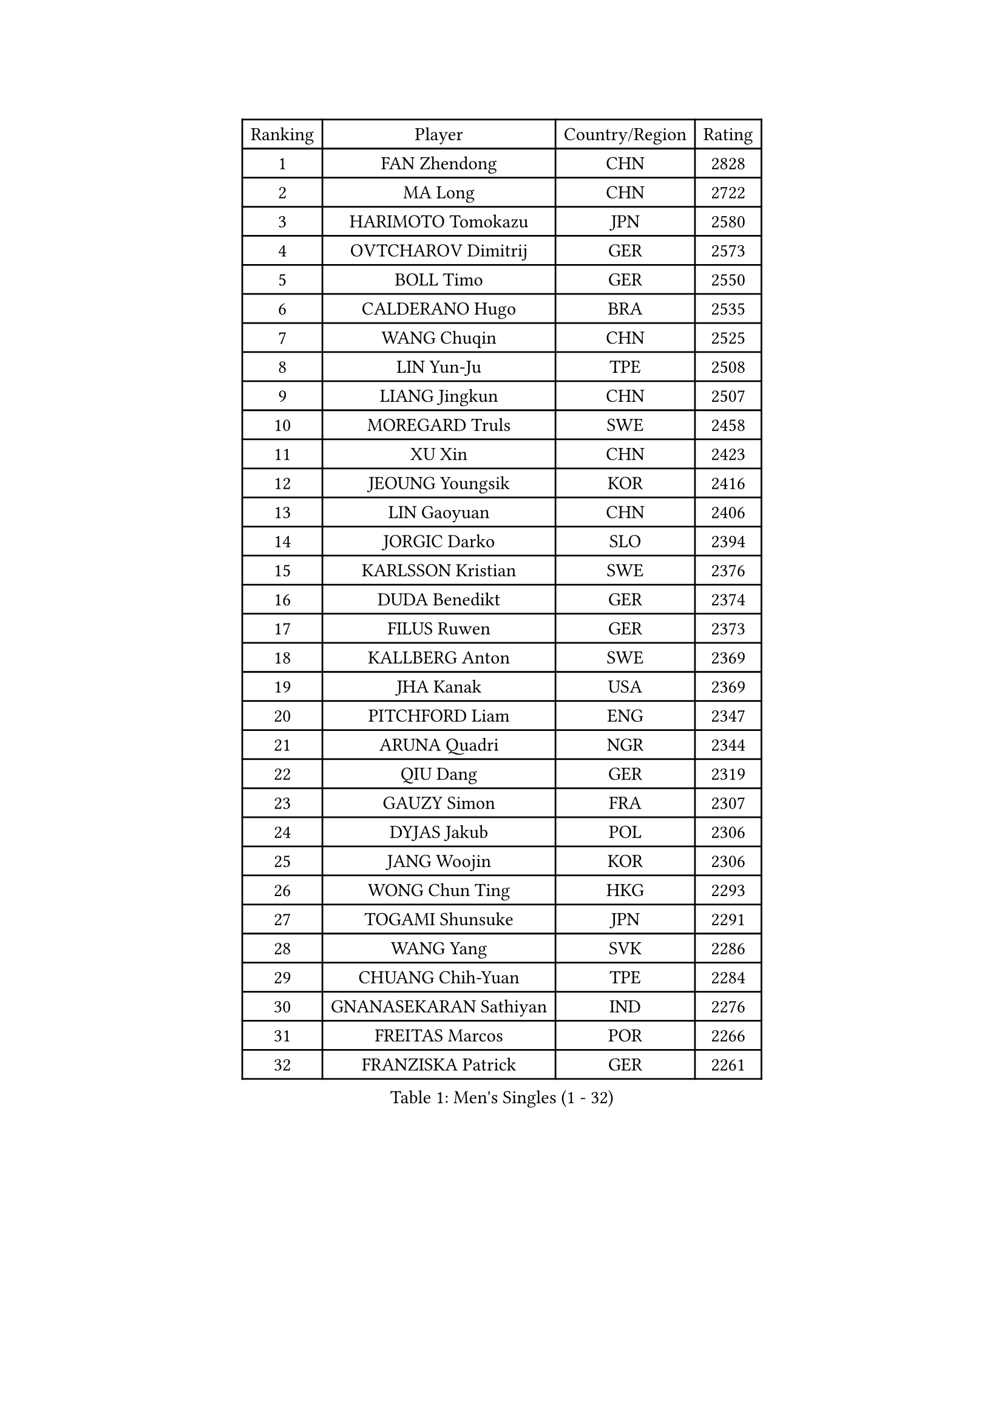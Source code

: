 
#set text(font: ("Courier New", "NSimSun"))
#figure(
  caption: "Men's Singles (1 - 32)",
    table(
      columns: 4,
      [Ranking], [Player], [Country/Region], [Rating],
      [1], [FAN Zhendong], [CHN], [2828],
      [2], [MA Long], [CHN], [2722],
      [3], [HARIMOTO Tomokazu], [JPN], [2580],
      [4], [OVTCHAROV Dimitrij], [GER], [2573],
      [5], [BOLL Timo], [GER], [2550],
      [6], [CALDERANO Hugo], [BRA], [2535],
      [7], [WANG Chuqin], [CHN], [2525],
      [8], [LIN Yun-Ju], [TPE], [2508],
      [9], [LIANG Jingkun], [CHN], [2507],
      [10], [MOREGARD Truls], [SWE], [2458],
      [11], [XU Xin], [CHN], [2423],
      [12], [JEOUNG Youngsik], [KOR], [2416],
      [13], [LIN Gaoyuan], [CHN], [2406],
      [14], [JORGIC Darko], [SLO], [2394],
      [15], [KARLSSON Kristian], [SWE], [2376],
      [16], [DUDA Benedikt], [GER], [2374],
      [17], [FILUS Ruwen], [GER], [2373],
      [18], [KALLBERG Anton], [SWE], [2369],
      [19], [JHA Kanak], [USA], [2369],
      [20], [PITCHFORD Liam], [ENG], [2347],
      [21], [ARUNA Quadri], [NGR], [2344],
      [22], [QIU Dang], [GER], [2319],
      [23], [GAUZY Simon], [FRA], [2307],
      [24], [DYJAS Jakub], [POL], [2306],
      [25], [JANG Woojin], [KOR], [2306],
      [26], [WONG Chun Ting], [HKG], [2293],
      [27], [TOGAMI Shunsuke], [JPN], [2291],
      [28], [WANG Yang], [SVK], [2286],
      [29], [CHUANG Chih-Yuan], [TPE], [2284],
      [30], [GNANASEKARAN Sathiyan], [IND], [2276],
      [31], [FREITAS Marcos], [POR], [2266],
      [32], [FRANZISKA Patrick], [GER], [2261],
    )
  )#pagebreak()

#set text(font: ("Courier New", "NSimSun"))
#figure(
  caption: "Men's Singles (33 - 64)",
    table(
      columns: 4,
      [Ranking], [Player], [Country/Region], [Rating],
      [33], [LEBESSON Emmanuel], [FRA], [2248],
      [34], [LEE Sang Su], [KOR], [2248],
      [35], [PERSSON Jon], [SWE], [2247],
      [36], [LIM Jonghoon], [KOR], [2241],
      [37], [GERALDO Joao], [POR], [2223],
      [38], [CHO Seungmin], [KOR], [2220],
      [39], [GERASSIMENKO Kirill], [KAZ], [2215],
      [40], [ZHOU Qihao], [CHN], [2214],
      [41], [SKACHKOV Kirill], [RUS], [2207],
      [42], [FALCK Mattias], [SWE], [2205],
      [43], [MIZUTANI Jun], [JPN], [2200],
      [44], [GIONIS Panagiotis], [GRE], [2200],
      [45], [TOKIC Bojan], [SLO], [2191],
      [46], [GROTH Jonathan], [DEN], [2188],
      [47], [ASSAR Omar], [EGY], [2183],
      [48], [NUYTINCK Cedric], [BEL], [2178],
      [49], [AN Jaehyun], [KOR], [2175],
      [50], [KIZUKURI Yuto], [JPN], [2175],
      [51], [NIWA Koki], [JPN], [2173],
      [52], [CHO Daeseong], [KOR], [2171],
      [53], [HABESOHN Daniel], [AUT], [2170],
      [54], [CASSIN Alexandre], [FRA], [2166],
      [55], [DRINKHALL Paul], [ENG], [2164],
      [56], [XIANG Peng], [CHN], [2161],
      [57], [ROBLES Alvaro], [ESP], [2156],
      [58], [UDA Yukiya], [JPN], [2155],
      [59], [LIU Dingshuo], [CHN], [2145],
      [60], [JANCARIK Lubomir], [CZE], [2143],
      [61], [ALLEGRO Martin], [BEL], [2141],
      [62], [OLAH Benedek], [FIN], [2140],
      [63], [LEVENKO Andreas], [AUT], [2140],
      [64], [TSUBOI Gustavo], [BRA], [2138],
    )
  )#pagebreak()

#set text(font: ("Courier New", "NSimSun"))
#figure(
  caption: "Men's Singles (65 - 96)",
    table(
      columns: 4,
      [Ranking], [Player], [Country/Region], [Rating],
      [65], [MORIZONO Masataka], [JPN], [2136],
      [66], [PANG Yew En Koen], [SGP], [2133],
      [67], [SHINOZUKA Hiroto], [JPN], [2132],
      [68], [TANAKA Yuta], [JPN], [2131],
      [69], [SHIBAEV Alexander], [RUS], [2128],
      [70], [ALAMIYAN Noshad], [IRI], [2128],
      [71], [OIKAWA Mizuki], [JPN], [2126],
      [72], [ANGLES Enzo], [FRA], [2126],
      [73], [MONTEIRO Joao], [POR], [2124],
      [74], [ORT Kilian], [GER], [2119],
      [75], [SAMSONOV Vladimir], [BLR], [2114],
      [76], [ISHIY Vitor], [BRA], [2110],
      [77], [GARDOS Robert], [AUT], [2109],
      [78], [WANG Eugene], [CAN], [2106],
      [79], [MENGEL Steffen], [GER], [2105],
      [80], [YOSHIMURA Kazuhiro], [JPN], [2105],
      [81], [JIN Takuya], [JPN], [2104],
      [82], [BADOWSKI Marek], [POL], [2101],
      [83], [SIDORENKO Vladimir], [RUS], [2100],
      [84], [PRYSHCHEPA Ievgen], [UKR], [2096],
      [85], [LEBRUN Felix], [FRA], [2089],
      [86], [ACHANTA Sharath Kamal], [IND], [2089],
      [87], [SZOCS Hunor], [ROU], [2087],
      [88], [GACINA Andrej], [CRO], [2087],
      [89], [APOLONIA Tiago], [POR], [2079],
      [90], [WALTHER Ricardo], [GER], [2079],
      [91], [PUCAR Tomislav], [CRO], [2078],
      [92], [KATSMAN Lev], [RUS], [2074],
      [93], [ZELJKO Filip], [CRO], [2068],
      [94], [AKKUZU Can], [FRA], [2066],
      [95], [MENG Fanbo], [GER], [2065],
      [96], [GREBNEV Maksim], [RUS], [2056],
    )
  )#pagebreak()

#set text(font: ("Courier New", "NSimSun"))
#figure(
  caption: "Men's Singles (97 - 128)",
    table(
      columns: 4,
      [Ranking], [Player], [Country/Region], [Rating],
      [97], [BOBOCICA Mihai], [ITA], [2049],
      [98], [LIND Anders], [DEN], [2048],
      [99], [FLORE Tristan], [FRA], [2037],
      [100], [SZUDI Adam], [HUN], [2036],
      [101], [POLANSKY Tomas], [CZE], [2034],
      [102], [SIRUCEK Pavel], [CZE], [2030],
      [103], [SGOUROPOULOS Ioannis], [GRE], [2024],
      [104], [KOU Lei], [UKR], [2023],
      [105], [WALKER Samuel], [ENG], [2020],
      [106], [CIFUENTES Horacio], [ARG], [2020],
      [107], [STUMPER Kay], [GER], [2018],
      [108], [CHEN Chien-An], [TPE], [2017],
      [109], [FENG Yi-Hsin], [TPE], [2017],
      [110], [REMBERT Bastien], [FRA], [2011],
      [111], [LAM Siu Hang], [HKG], [2011],
      [112], [KOJIC Frane], [CRO], [2010],
      [113], [BERTRAND Irvin], [FRA], [2010],
      [114], [JARVIS Tom], [ENG], [2008],
      [115], [CARVALHO Diogo], [POR], [2006],
      [116], [ALAMIAN Nima], [IRI], [2006],
      [117], [URSU Vladislav], [MDA], [2001],
      [118], [STOYANOV Niagol], [ITA], [1999],
      [119], [BAN Ivor], [CRO], [1995],
      [120], [IONESCU Ovidiu], [ROU], [1994],
      [121], [DE NODREST Leo], [FRA], [1992],
      [122], [SURAVAJJULA Snehit], [IND], [1989],
      [123], [YIGENLER Abdullah], [TUR], [1987],
      [124], [STEGER Bastian], [GER], [1987],
      [125], [KULCZYCKI Samuel], [POL], [1986],
      [126], [ANTHONY Amalraj], [IND], [1982],
      [127], [CANTERO Jesus], [ESP], [1980],
      [128], [MONTEIRO Thiago], [BRA], [1978],
    )
  )